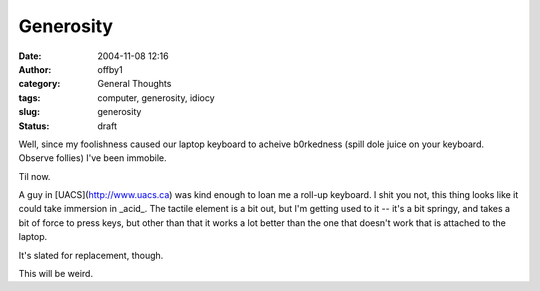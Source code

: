Generosity
##########
:date: 2004-11-08 12:16
:author: offby1
:category: General Thoughts
:tags: computer, generosity, idiocy
:slug: generosity
:status: draft

Well, since my foolishness caused our laptop keyboard to acheive
b0rkedness (spill dole juice on your keyboard. Observe follies) I've
been immobile.

Til now.

A guy in [UACS](http://www.uacs.ca) was kind enough to loan me a roll-up
keyboard. I shit you not, this thing looks like it could take immersion
in \_acid\_. The tactile element is a bit out, but I'm getting used to
it -- it's a bit springy, and takes a bit of force to press keys, but
other than that it works a lot better than the one that doesn't work
that is attached to the laptop.

It's slated for replacement, though.

This will be weird.
